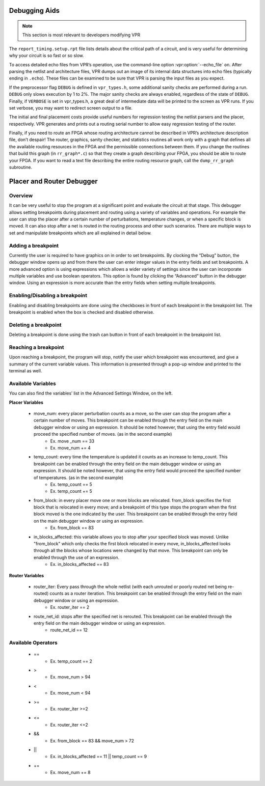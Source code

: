 Debugging Aids
==============

.. program:: vpr

.. note:: This section is most relevant to developers modifying VPR

The ``report_timing.setup.rpt`` file lists details about the critical path of a circuit, and is very useful for determining why your circuit is so fast or so slow.

To access detailed echo files from VPR’s operation, use the command-line option :vpr:option:`--echo_file` ``on``.
After parsing the netlist and architecture files, VPR dumps out an image of its internal data structures into echo files (typically ending in ``.echo``).
These files can be examined to be sure that VPR is parsing the input files as you expect.

If the preprocessor flag ``DEBUG`` is defined in ``vpr_types.h``, some additional sanity checks are performed during a run.
``DEBUG`` only slows execution by 1 to 2%.
The major sanity checks are always enabled, regardless of the state of ``DEBUG``.
Finally, if ``VERBOSE`` is set in vpr_types.h, a great deal of intermediate data will be printed to the screen as VPR runs.
If you set verbose, you may want to redirect screen output to a file.

The initial and final placement costs provide useful numbers for regression testing the netlist parsers and the placer, respectively.
VPR generates and prints out a routing serial number to allow easy regression testing of the router.

Finally, if you need to route an FPGA whose routing architecture cannot be described in VPR’s architecture description file, don’t despair!
The router, graphics, sanity checker, and statistics routines all work only with a graph that defines all the available routing resources in the FPGA and the permissible connections between them.
If you change the routines that build this graph (in ``rr_graph*.c``) so that they create a graph describing your FPGA, you should be able to route your FPGA.
If you want to read a text file describing the entire routing resource graph, call the ``dump_rr_graph`` subroutine.

Placer and Router Debugger
==========================

.. image:: https://github.com/verilog-to-routing/verilog-to-routing.github.io/blob/master/img/debuggerWindow.png
    :align: center

Overview
~~~~~~~~~~~~~~~~~

It can be very useful to stop the program at a significant point and evaluate the circuit at that stage. This debugger allows setting breakpoints during placement and routing using a variety of variables and operations. For example the user can stop the placer after a certain number of perturbations, temperature changes, or when a specific block is moved. It can also stop after a net is routed in the routing process and other such scenarios. There are multiple ways to set and manipulate breakpoints which are all explained in detail below.

Adding a breakpoint
~~~~~~~~~~~~~~~~~~~

Currently the user is required to have graphics on in order to set breakpoints. By clocking the “Debug” button, the debugger window opens up and from there the user can enter integer values in the entry fields and set breakpoints. A more advanced option is using expressions which allows a wider variety of settings since the user can incorporate multiple variables and use boolean operators. This option is found by clicking the “Advanced” button in the debugger window. Using an expression is more accurate than the entry fields when setting multiple breakpoints.

Enabling/Disabling a breakpoint
~~~~~~~~~~~~~~~~~~~~~~~~~~~~~~~

Enabling and disabling breakpoints are done using the checkboxes in front of each breakpoint in the breakpoint list. The breakpoint is enabled when the box is checked and disabled otherwise.

Deleting a breakpoint
~~~~~~~~~~~~~~~~~~~~~

Deleting a breakpoint is done using the trash can button in front of each breakpoint in the breakpoint list.

Reaching a breakpoint
~~~~~~~~~~~~~~~~~~~~~

Upon reaching a breakpoint, the program will stop, notify the user which breakpoint was encountered, and give a summary of the current variable values. This information is presented through a pop-up window and printed to the terminal as well.

Available Variables
~~~~~~~~~~~~~~~~~~~

.. image:: https://github.com/verilog-to-routing/verilog-to-routing.github.io/blob/master/img/advancedWindow.png
    :align: center

You can also find the variables’ list in the Advanced Settings Window, on the left.

**Placer Variables**

  * move_num: every placer perturbation counts as a move, so the user can stop the program after a certain number of moves. This breakpoint can be enabled through the entry field on the main debugger window or using an expression. It should be noted however, that using the entry field would proceed the specified number of moves. (as in the second example)
          * Ex. move _num == 33
          * Ex. move_num += 4
  * temp_count: every time the temperature is updated it counts as an increase to temp_count. This breakpoint can be enabled through the entry field on the main debugger window or using an expression. It should be noted however, that using the entry field would proceed the specified number of temperatures. (as in the second example)
          * Ex. temp_count == 5
          * Ex. temp_count += 5
  * from_block:  in every placer move one or more blocks are relocated. from_block specifies the first block that is relocated in every move; and a breakpoint of this type stops the program when the first block moved is the one indicated by the user. This breakpoint can be enabled through the entry field on the main debugger window or using an expression.
          * Ex. from_block == 83
  * in_blocks_affected: this variable allows you to stop after your specified block was moved. Unlike "from_block" which only checks the first block relocated in every move, in_blocks_affected looks through all the blocks whose locations were changed by that move. This breakpoint can only be enabled through the use of an expression.
          * Ex. in_blocks_affected == 83
    
**Router Variables**

  * router_iter: Every pass through the whole netlist (with each unrouted or poorly routed net being re-routed) counts as a router iteration. This breakpoint can be enabled through the entry field on the main debugger window or using an expression.
          * Ex. router_iter == 2
  * route_net_id: stops after the specified net is rerouted. This breakpoint can be enabled through the entry field on the main debugger window or using an expression.
          * route_net_id == 12
    
Available Operators
~~~~~~~~~~~~~~~~~~~

  * ==
          * Ex. temp_count == 2
  * >
          * Ex. move_num > 94
  * <
          * Ex. move_num < 94
  * >=
          * Ex. router_iter >=2
  * <=
          * Ex. router_iter <=2
  * &&
          * Ex. from_block == 83 && move_num > 72
  * ||
          * Ex. in_blocks_affected == 11 || temp_count == 9
  * +=
          * Ex. move_num += 8
